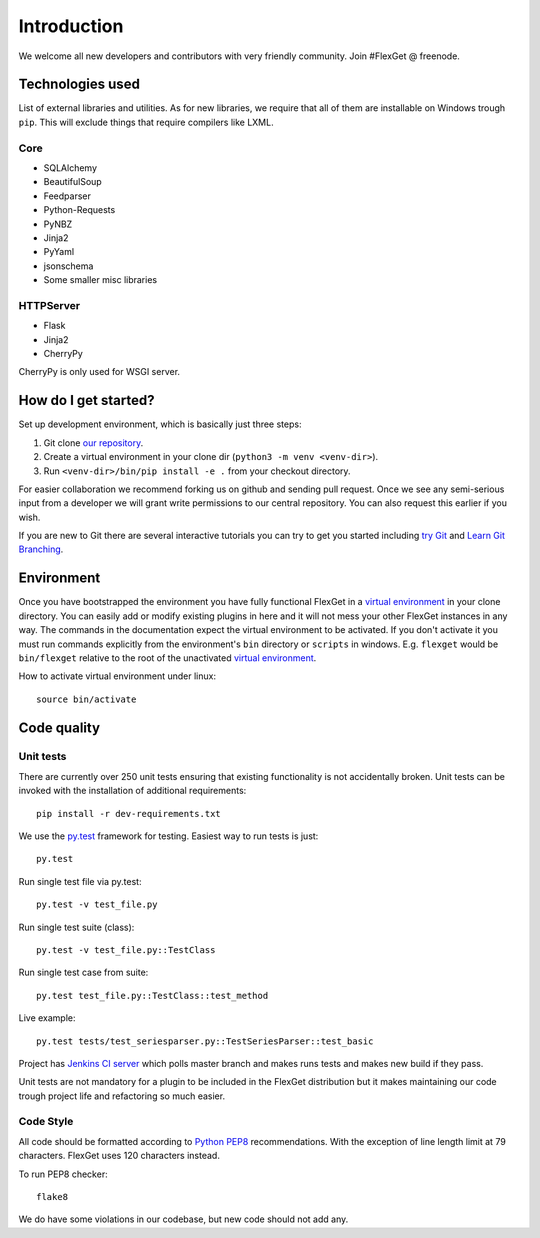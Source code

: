 Introduction
============

We welcome all new developers and contributors with very friendly community.
Join #FlexGet @ freenode.

Technologies used
-----------------

List of external libraries and utilities. As for new libraries, we require that all of them are
installable on Windows trough ``pip``. This will exclude things that require compilers like LXML.

Core
~~~~

* SQLAlchemy
* BeautifulSoup
* Feedparser
* Python-Requests
* PyNBZ
* Jinja2
* PyYaml
* jsonschema
* Some smaller misc libraries

HTTPServer
~~~~~~~~~~

* Flask
* Jinja2
* CherryPy

CherryPy is only used for WSGI server.

How do I get started?
---------------------

Set up development environment, which is basically just three steps:

#. Git clone `our repository`_.
#. Create a virtual environment in your clone dir (``python3 -m venv <venv-dir>``).
#. Run ``<venv-dir>/bin/pip install -e .`` from your checkout directory.

For easier collaboration we recommend forking us on github and sending pull
request. Once we see any semi-serious input from a developer we will grant
write permissions to our central repository. You can also request this earlier
if you wish.

If you are new to Git there are several interactive tutorials you can try to get
you started including `try Git`_ and `Learn Git Branching`_.

.. _our repository: https://github.com/Flexget/Flexget
.. _try Git: http://try.github.io
.. _Learn Git Branching: http://pcottle.github.io/learnGitBranching/

Environment
-----------

Once you have bootstrapped the environment you have fully functional FlexGet in
a `virtual environment`_ in your clone directory. You can easily add or modify
existing plugins in here and it will not mess your other FlexGet instances in
any way. The commands in the documentation expect the virtual environment to be
activated. If you don't activate it you must run commands explicitly from the
environment's ``bin`` directory or ``scripts`` in windows. E.g. ``flexget`` would
be ``bin/flexget`` relative to the root of the unactivated `virtual environment`_.

How to activate virtual environment under linux::

  source bin/activate


.. _virtual environment: https://docs.python.org/3/library/venv.html

Code quality
------------

Unit tests
~~~~~~~~~~

There are currently over 250 unit tests ensuring that existing functionality
is not accidentally broken. Unit tests can be invoked with the installation
of additional requirements::

  pip install -r dev-requirements.txt

We use the `py.test`_ framework for testing. Easiest way to run tests is just::

  py.test

Run single test file via py.test::

  py.test -v test_file.py

Run single test suite (class)::

  py.test -v test_file.py::TestClass

Run single test case from suite::

  py.test test_file.py::TestClass::test_method

Live example::

  py.test tests/test_seriesparser.py::TestSeriesParser::test_basic


Project has `Jenkins CI server`_ which polls master branch and makes runs tests
and makes new build if they pass.

Unit tests are not mandatory for a plugin to be included in the FlexGet
distribution but it makes maintaining our code trough project life and
refactoring so much easier.

.. _Jenkins CI server: http://ci.flexget.com

Code Style
~~~~~~~~~~

All code should be formatted according to `Python PEP8`_ recommendations. With
the exception of line length limit at 79 characters. FlexGet uses 120 characters
instead.

To run PEP8 checker::

  flake8

We do have some violations in our codebase, but new code should not add any.

.. _py.test: https://pytest.org/latest/
.. _Python PEP8: http://www.python.org/dev/peps/pep-0008/
